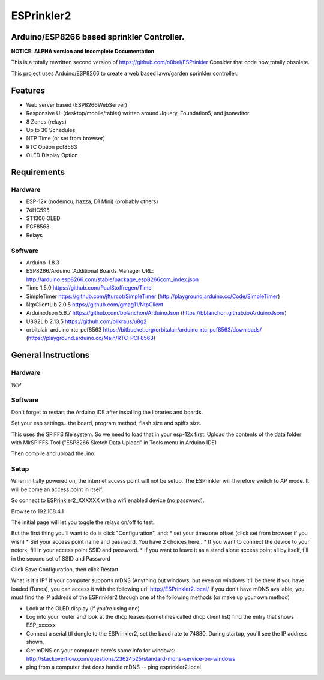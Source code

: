 ESPrinkler2
===========
Arduino/ESP8266 based sprinkler Controller.
-------------------------------------------
**NOTICE: ALPHA version and Incomplete Documentation**

This is a totally rewritten second version of
https://github.com/n0bel/ESPrinkler Consider that code now totally
obsolete.

This project uses Arduino/ESP8266 to create a web based lawn/garden
sprinkler controller.

Features
--------
-  Web server based (ESP8266WebServer)
-  Responsive UI (desktop/mobile/tablet) written around Jquery,
   Foundation5, and jsoneditor
-  8 Zones (relays)
-  Up to 30 Schedules
-  NTP Time (or set from browser)
-  RTC Option pcf8563
-  OLED Display Option

Requirements
------------

Hardware
~~~~~~~~

-  ESP-12x (nodemcu, hazza, D1 Mini) (probably others)
-  74HC595
-  ST1306 OLED
-  PCF8563
-  Relays

Software
~~~~~~~~

-  Arduino-1.8.3
-  ESP8266/Arduino :Additional Boards Manager URL:
   http://arduino.esp8266.com/stable/package\_esp8266com\_index.json
-  Time 1.5.0 https://github.com/PaulStoffregen/Time
-  SimpleTimer https://github.com/jfturcot/SimpleTimer
   (http://playground.arduino.cc/Code/SimpleTimer)
-  NtpClientLib 2.0.5 https://github.com/gmag11/NtpClient
-  ArduinoJson 5.6.7 https://github.com/bblanchon/ArduinoJson
   (https://bblanchon.github.io/ArduinoJson/)
-  U8G2Lib 2.13.5 https://github.com/olikraus/u8g2
-  orbitalair-arduino-rtc-pcf8563
   https://bitbucket.org/orbitalair/arduino\_rtc\_pcf8563/downloads/
   (https://playground.arduino.cc/Main/RTC-PCF8563)

General Instructions
--------------------

Hardware
~~~~~~~~

*WIP*

Software
~~~~~~~~

Don't forget to restart the Arduino IDE after installing the libraries
and boards.

Set your esp settings.. the board, program method, flash size and spiffs
size.

This uses the SPIFFS file system. So we need to load that in your
esp-12x first. Upload the contents of the data folder with MkSPIFFS Tool
("ESP8266 Sketch Data Upload" in Tools menu in Arduino IDE)

Then compile and upload the .ino.

Setup
~~~~~

When initially powered on, the internet access point will not be setup.
The ESPrinkler will therefore switch to AP mode. It will be come an
access point in itself.

So connect to ESPrinkler2\_XXXXXX with a wifi enabled device (no
password).

Browse to 192.168.4.1

The initial page will let you toggle the relays on/off to test.

But the first thing you'll want to do is click "Configuration", and: \*
set your timezone offset (click set from browser if you wish) \* Set
your access point name and password. You have 2 choices here.. \* If you
want to connect the device to your netork, fill in your access point
SSID and password. \* If you want to leave it as a stand alone access
point all by itself, fill in the second set of SSID and Password

Click Save Configuration, then click Restart.

What is it's IP? If your computer supports mDNS (Anything but windows,
but even on windows it'll be there if you have loaded iTunes), you can
access it with the following url: http://ESPrinkler2.local/ If you don't
have mDNS available, you must find the IP address of the ESPrinkler2
through one of the following methods (or make up your own method)

-  Look at the OLED display (if you're using one)
-  Log into your router and look at the dhcp leases (sometimes called
   dhcp client list) find the entry that shows ESP\_xxxxxx
-  Connect a serial ttl dongle to the ESPrinkler2, set the baud rate to
   74880. During startup, you'll see the IP address shown.
-  Get mDNS on your computer: here's some info for windows:
   http://stackoverflow.com/questions/23624525/standard-mdns-service-on-windows
-  ping from a computer that does handle mDNS -- ping esprinkler2.local
